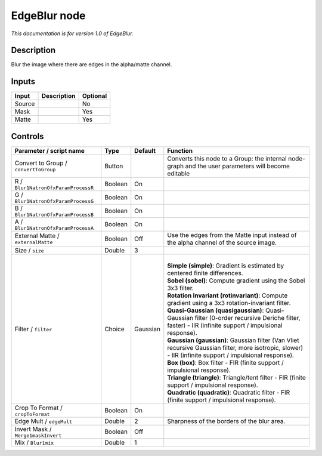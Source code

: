 .. _fr.inria.EdgeBlur:

EdgeBlur node
=============

*This documentation is for version 1.0 of EdgeBlur.*

Description
-----------

Blur the image where there are edges in the alpha/matte channel.

Inputs
------

+--------+-------------+----------+
| Input  | Description | Optional |
+========+=============+==========+
| Source |             | No       |
+--------+-------------+----------+
| Mask   |             | Yes      |
+--------+-------------+----------+
| Matte  |             | Yes      |
+--------+-------------+----------+

Controls
--------

.. tabularcolumns:: |>{\raggedright}p{0.2\columnwidth}|>{\raggedright}p{0.06\columnwidth}|>{\raggedright}p{0.07\columnwidth}|p{0.63\columnwidth}|

.. cssclass:: longtable

+---------------------------------------+---------+----------+-----------------------------------------------------------------------------------------------------------------------------------------------------------+
| Parameter / script name               | Type    | Default  | Function                                                                                                                                                  |
+=======================================+=========+==========+===========================================================================================================================================================+
| Convert to Group / ``convertToGroup`` | Button  |          | Converts this node to a Group: the internal node-graph and the user parameters will become editable                                                       |
+---------------------------------------+---------+----------+-----------------------------------------------------------------------------------------------------------------------------------------------------------+
| R / ``Blur1NatronOfxParamProcessR``   | Boolean | On       |                                                                                                                                                           |
+---------------------------------------+---------+----------+-----------------------------------------------------------------------------------------------------------------------------------------------------------+
| G / ``Blur1NatronOfxParamProcessG``   | Boolean | On       |                                                                                                                                                           |
+---------------------------------------+---------+----------+-----------------------------------------------------------------------------------------------------------------------------------------------------------+
| B / ``Blur1NatronOfxParamProcessB``   | Boolean | On       |                                                                                                                                                           |
+---------------------------------------+---------+----------+-----------------------------------------------------------------------------------------------------------------------------------------------------------+
| A / ``Blur1NatronOfxParamProcessA``   | Boolean | On       |                                                                                                                                                           |
+---------------------------------------+---------+----------+-----------------------------------------------------------------------------------------------------------------------------------------------------------+
| External Matte / ``externalMatte``    | Boolean | Off      | Use the edges from the Matte input instead of the alpha channel of the source image.                                                                      |
+---------------------------------------+---------+----------+-----------------------------------------------------------------------------------------------------------------------------------------------------------+
| Size / ``size``                       | Double  | 3        |                                                                                                                                                           |
+---------------------------------------+---------+----------+-----------------------------------------------------------------------------------------------------------------------------------------------------------+
| Filter / ``filter``                   | Choice  | Gaussian | |                                                                                                                                                         |
|                                       |         |          | | **Simple (simple)**: Gradient is estimated by centered finite differences.                                                                              |
|                                       |         |          | | **Sobel (sobel)**: Compute gradient using the Sobel 3x3 filter.                                                                                         |
|                                       |         |          | | **Rotation Invariant (rotinvariant)**: Compute gradient using a 3x3 rotation-invariant filter.                                                          |
|                                       |         |          | | **Quasi-Gaussian (quasigaussian)**: Quasi-Gaussian filter (0-order recursive Deriche filter, faster) - IIR (infinite support / impulsional response).   |
|                                       |         |          | | **Gaussian (gaussian)**: Gaussian filter (Van Vliet recursive Gaussian filter, more isotropic, slower) - IIR (infinite support / impulsional response). |
|                                       |         |          | | **Box (box)**: Box filter - FIR (finite support / impulsional response).                                                                                |
|                                       |         |          | | **Triangle (triangle)**: Triangle/tent filter - FIR (finite support / impulsional response).                                                            |
|                                       |         |          | | **Quadratic (quadratic)**: Quadratic filter - FIR (finite support / impulsional response).                                                              |
+---------------------------------------+---------+----------+-----------------------------------------------------------------------------------------------------------------------------------------------------------+
| Crop To Format / ``cropToFormat``     | Boolean | On       |                                                                                                                                                           |
+---------------------------------------+---------+----------+-----------------------------------------------------------------------------------------------------------------------------------------------------------+
| Edge Mult / ``edgeMult``              | Double  | 2        | Sharpness of the borders of the blur area.                                                                                                                |
+---------------------------------------+---------+----------+-----------------------------------------------------------------------------------------------------------------------------------------------------------+
| Invert Mask / ``Merge1maskInvert``    | Boolean | Off      |                                                                                                                                                           |
+---------------------------------------+---------+----------+-----------------------------------------------------------------------------------------------------------------------------------------------------------+
| Mix / ``Blur1mix``                    | Double  | 1        |                                                                                                                                                           |
+---------------------------------------+---------+----------+-----------------------------------------------------------------------------------------------------------------------------------------------------------+
